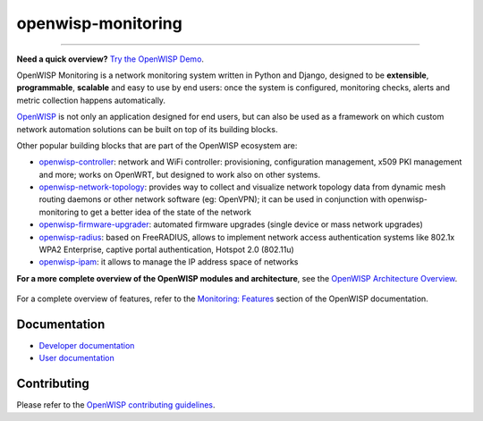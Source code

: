 openwisp-monitoring
===================

.. image:: https://github.com/openwisp/openwisp-monitoring/workflows/OpenWISP%20Monitoring%20CI%20Build/badge.svg?branch=master
    :target: https://github.com/openwisp/openwisp-monitoring/actions?query=workflow%3A%22OpenWISP+Monitoring+CI+Build%22
    :alt: CI build status

.. image:: https://coveralls.io/repos/github/openwisp/openwisp-monitoring/badge.svg?branch=master
    :target: https://coveralls.io/github/openwisp/openwisp-monitoring?branch=master
    :alt: Test coverage

.. image:: https://img.shields.io/librariesio/github/openwisp/openwisp-monitoring
    :target: https://libraries.io/github/openwisp/openwisp-monitoring#repository_dependencies
    :alt: Dependency monitoring

.. image:: https://badge.fury.io/py/openwisp-monitoring.svg
    :target: http://badge.fury.io/py/openwisp-monitoring
    :alt: pypi

.. image:: https://pepy.tech/badge/openwisp-monitoring
    :target: https://pepy.tech/project/openwisp-monitoring
    :alt: downloads

.. image:: https://img.shields.io/gitter/room/nwjs/nw.js.svg?style=flat-square
    :target: https://gitter.im/openwisp/monitoring
    :alt: support chat

.. image:: https://img.shields.io/badge/code%20style-black-000000.svg
    :target: https://pypi.org/project/black/
    :alt: code style: black

.. image:: https://github.com/openwisp/openwisp-monitoring/raw/docs/docs/monitoring-demo.gif
    :target: https://github.com/openwisp/openwisp-monitoring/tree/docs/docs/monitoring-demo.gif
    :alt: Feature Highlights

----

**Need a quick overview?** `Try the OpenWISP Demo
<https://openwisp.org/demo.html>`_.

OpenWISP Monitoring is a network monitoring system written in Python and
Django, designed to be **extensible**, **programmable**, **scalable** and
easy to use by end users: once the system is configured, monitoring
checks, alerts and metric collection happens automatically.

`OpenWISP <http://openwisp.org>`_ is not only an application designed for
end users, but can also be used as a framework on which custom network
automation solutions can be built on top of its building blocks.

Other popular building blocks that are part of the OpenWISP ecosystem are:

- `openwisp-controller
  <https://github.com/openwisp/openwisp-controller>`_: network and WiFi
  controller: provisioning, configuration management, x509 PKI management
  and more; works on OpenWRT, but designed to work also on other systems.
- `openwisp-network-topology
  <https://github.com/openwisp/openwisp-network-topology>`_: provides way
  to collect and visualize network topology data from dynamic mesh routing
  daemons or other network software (eg: OpenVPN); it can be used in
  conjunction with openwisp-monitoring to get a better idea of the state
  of the network
- `openwisp-firmware-upgrader
  <https://github.com/openwisp/openwisp-firmware-upgrader>`_: automated
  firmware upgrades (single device or mass network upgrades)
- `openwisp-radius <https://github.com/openwisp/openwisp-radius>`_: based
  on FreeRADIUS, allows to implement network access authentication systems
  like 802.1x WPA2 Enterprise, captive portal authentication, Hotspot 2.0
  (802.11u)
- `openwisp-ipam <https://github.com/openwisp/openwisp-ipam>`_: it allows
  to manage the IP address space of networks

**For a more complete overview of the OpenWISP modules and architecture**,
see the `OpenWISP Architecture Overview
<https://openwisp.io/docs/general/architecture.html>`_.

.. figure:: https://github.com/openwisp/openwisp-monitoring/raw/docs/docs/dashboard.png
    :align: center

For a complete overview of features, refer to the `Monitoring: Features
<https://openwisp.io/docs/__new__/dev/monitoring/user/intro.html>`_
section of the OpenWISP documentation.

Documentation
-------------

- `Developer documentation
  <https://openwisp.io/docs/__new__/dev/monitoring/developer/>`_
- `User documentation <https://openwisp.io/docs/__new__/dev/monitoring/>`_

Contributing
------------

Please refer to the `OpenWISP contributing guidelines
<http://openwisp.io/docs/developer/contributing.html>`_.
